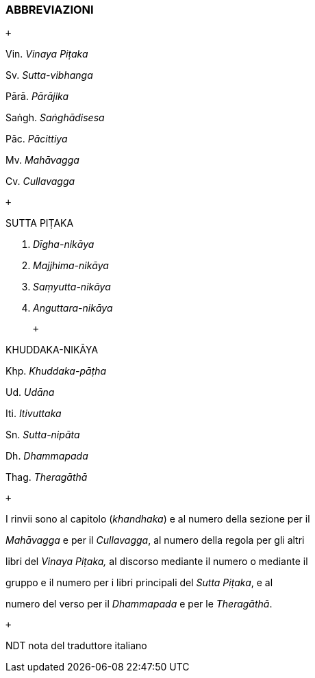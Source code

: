ABBREVIAZIONI
~~~~~~~~~~~~~

[[sigil_toc_id_1]]

 +

Vin. __Vinaya Piṭaka__

Sv. __Sutta-vibhanga__

Pārā. __Pārājika__

Saṅgh. __Saṅghādisesa__

Pāc. __Pācittiya__

Mv. __Mahāvagga__

Cv. __Cullavagga__

 +

SUTTA PIṬAKA

D. __Dīgha-nikāya__

M. __Majjhima-nikāya__

S. __Saṃyutta-nikāya__

A. __Anguttara-nikāya__

 +

KHUDDAKA-NIKĀYA

Khp. __Khuddaka-pāṭha__

Ud. __Udāna__

Iti. __Itivuttaka__

Sn. __Sutta-nipāta__

Dh. __Dhammapada__

Thag. __Theragāthā__

 +

I rinvii sono al capitolo (_khandhaka_) e al numero della sezione per il

_Mahāvagga_ e per il _Cullavagga_, al numero della regola per gli altri

libri del _Vinaya Piṭaka,_ al discorso mediante il numero o mediante il

gruppo e il numero per i libri principali del _Sutta Piṭaka_, e al

numero del verso per il _Dhammapada_ e per le _Theragāthā_.

 +

NDT nota del traduttore italiano
